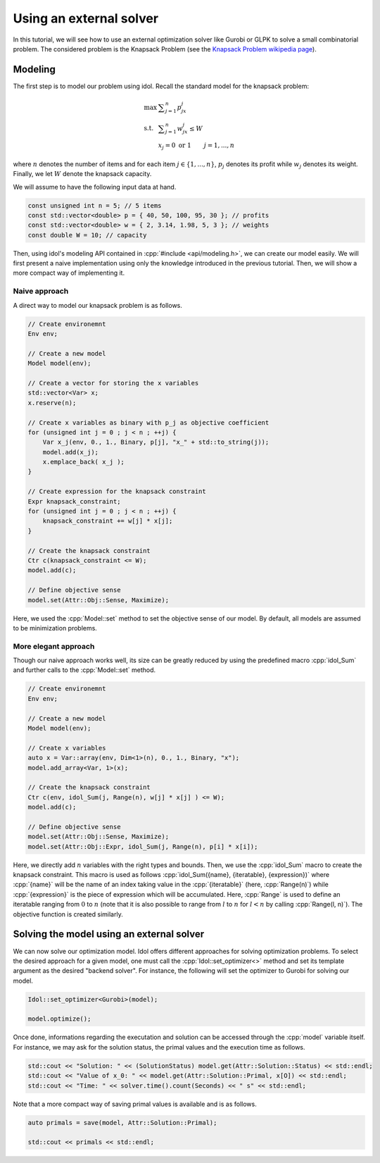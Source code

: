 .. _using_an_external_solver:

.. role:: cpp(code)
   :language: cpp

Using an external solver
========================

In this tutorial, we will see how to use an external optimization solver like Gurobi or GLPK to solve
a small combinatorial problem.
The considered problem is the Knapsack Problem (see the `Knapsack Problem wikipedia page <https://en.wikipedia.org/wiki/Knapsack_problem>`_).

Modeling
--------

The first step is to model our problem using idol. Recall the standard model for the knapsack problem:

.. math::

    \begin{array}{lll}
        \max\  & \displaystyle \sum_{j=1}^n p_jx_j \\
        \textrm{s.t. } & \displaystyle \sum_{j=1}^n w_jx_j \le W \\
        & x_j = 0 \textrm{ or } 1 & j=1,...,n
    \end{array}

where :math:`n` denotes the number of items and for each item :math:`j\in\{1,...,n\}`, :math:`p_j` denotes its profit while
:math:`w_j` denotes its weight. Finally, we let :math:`W` denote the knapsack capacity.

We will assume to have the following input data at hand.

.. code-block:: cpp

    const unsigned int n = 5; // 5 items
    const std::vector<double> p = { 40, 50, 100, 95, 30 }; // profits
    const std::vector<double> w = { 2, 3.14, 1.98, 5, 3 }; // weights
    const double W = 10; // capacity

Then, using idol's modeling API contained in :cpp:`#include <api/modeling.h>`, we can create our model easily.
We will first present a naive implementation using only the knowledge introduced in the previous tutorial.
Then, we will show a more compact way of implementing it.

Naive approach
^^^^^^^^^^^^^^

A direct way to model our knapsack problem is as follows.

.. code-block:: cpp

    // Create environemnt
    Env env;

    // Create a new model
    Model model(env);

    // Create a vector for storing the x variables
    std::vector<Var> x;
    x.reserve(n);

    // Create x variables as binary with p_j as objective coefficient
    for (unsigned int j = 0 ; j < n ; ++j) {
        Var x_j(env, 0., 1., Binary, p[j], "x_" + std::to_string(j));
        model.add(x_j);
        x.emplace_back( x_j );
    }

    // Create expression for the knapsack constraint
    Expr knapsack_constraint;
    for (unsigned int j = 0 ; j < n ; ++j) {
        knapsack_constraint += w[j] * x[j];
    }

    // Create the knapsack constraint
    Ctr c(knapsack_constraint <= W);
    model.add(c);

    // Define objective sense
    model.set(Attr::Obj::Sense, Maximize);

Here, we used the :cpp:`Model::set` method to set the objective sense of our model. By default, all models are
assumed to be minimization problems.

More elegant approach
^^^^^^^^^^^^^^^^^^^^^

Though our naive approach works well, its size can be greatly reduced by using the predefined macro :cpp:`idol_Sum`
and further calls to the :cpp:`Model::set` method.

.. code-block:: cpp

    // Create environemnt
    Env env;

    // Create a new model
    Model model(env);

    // Create x variables
    auto x = Var::array(env, Dim<1>(n), 0., 1., Binary, "x");
    model.add_array<Var, 1>(x);

    // Create the knapsack constraint
    Ctr c(env, idol_Sum(j, Range(n), w[j] * x[j] ) <= W);
    model.add(c);

    // Define objective sense
    model.set(Attr::Obj::Sense, Maximize);
    model.set(Attr::Obj::Expr, idol_Sum(j, Range(n), p[i] * x[i]);

Here, we directly add :math:`n` variables with the right types and bounds.
Then, we use the :cpp:`idol_Sum` macro to create the knapsack constraint.
This macro is used as follows :cpp:`idol_Sum({name}, {iteratable}, {expression})` where :cpp:`{name}` will be the name of an index
taking value in the :cpp:`{iteratable}` (here, :cpp:`Range(n)`) while :cpp:`{expression}` is the piece of expression which will be accumulated.
Here, :cpp:`Range` is used to define an iteratable ranging from :math:`0` to :math:`n` (note that it is also possible to range from :math:`l` to :math:`n` for :math:`l < n`
by calling :cpp:`Range(l, n)`). The objective function is created similarly.

Solving the model using an external solver
------------------------------------------

We can now solve our optimization model.
Idol offers different approaches for solving optimization problems. To select the desired approach for a given model,
one must call the :cpp:`Idol::set_optimizer<>` method and set its template argument as the desired "backend solver".
For instance, the following will set the optimizer to Gurobi for solving our model.

.. code-block:: cpp

    Idol::set_optimizer<Gurobi>(model);

    model.optimize();

Once done, informations regarding the executation and solution can be accessed through the :cpp:`model` variable itself. For instance,
we may ask for the solution status, the primal values and the execution time as follows.

.. code-block:: cpp

    std::cout << "Solution: " << (SolutionStatus) model.get(Attr::Solution::Status) << std::endl;
    std::cout << "Value of x_0: " << model.get(Attr::Solution::Primal, x[O]) << std::endl;
    std::cout << "Time: " << solver.time().count(Seconds) << " s" << std::endl;

Note that a more compact way of saving primal values is available and is as follows.

.. code-block:: cpp

    auto primals = save(model, Attr::Solution::Primal);

    std::cout << primals << std::endl;
